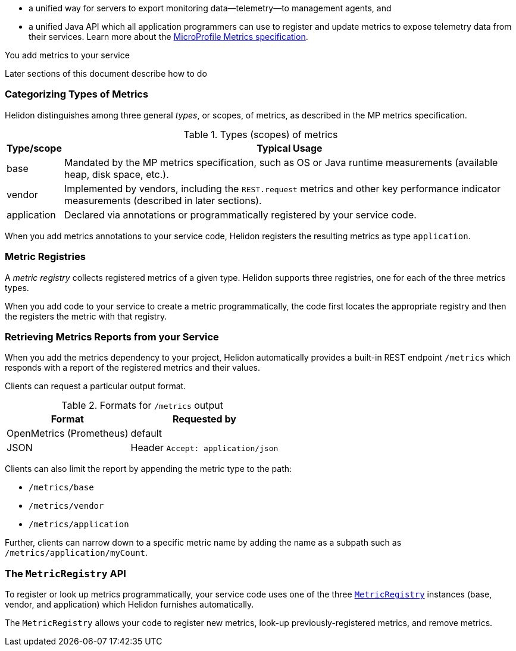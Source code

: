 ///////////////////////////////////////////////////////////////////////////////

    Copyright (c) 2021, 2022 Oracle and/or its affiliates.

    Licensed under the Apache License, Version 2.0 (the "License");
    you may not use this file except in compliance with the License.
    You may obtain a copy of the License at

        http://www.apache.org/licenses/LICENSE-2.0

    Unless required by applicable law or agreed to in writing, software
    distributed under the License is distributed on an "AS IS" BASIS,
    WITHOUT WARRANTIES OR CONDITIONS OF ANY KIND, either express or implied.
    See the License for the specific language governing permissions and
    limitations under the License.

///////////////////////////////////////////////////////////////////////////////

// tag::overview[]

ifndef::rootdir[:rootdir: {docdir}/../..]
ifndef::flavor-lc[:flavor-lc: se]
:description: Helidon metrics
:keywords: helidon, metrics
:writing-code-content: code which explicitly invokes the metrics API to register metrics, retrieve previously-registered metrics, and update metric values.

* a unified way for
ifdef::mp-flavor[MicroProfile]
ifdef::se-flavor[Helidon]
servers to export monitoring data--telemetry--to management agents, and
* a unified Java API which all application programmers can use to register and update metrics to expose telemetry data from their services.
ifdef::mp-flavor[]
* support for metrics-related annotations.

endif::[]
Learn more about the https://github.com/eclipse/microprofile-metrics/releases/tag/{version-lib-microprofile-metrics-api}[MicroProfile Metrics specification].

// end::overview[]

// tag::usage-body[]
You add metrics to your service
ifdef::se-flavor[]
by writing {writing-code-content}
endif::[]
ifdef::mp-flavor[]
in these ways:

* Annotate bean methods--typically your REST resource endpoint methods (the Java code that receives incoming REST requests); Helidon automatically registers these metrics and updates them when the annotated methods are invoked via CDI.
* Write {writing-code-content}
* Configure some simple `REST.request` metrics which Helidon automatically registers and updates for all REST resource endpoints.
endif::[]

Later sections of this document describe how to do
ifdef::mp-flavor[each of these.]
ifdef::se-flavor[this.]

=== Categorizing Types of Metrics
Helidon distinguishes among three general _types_, or scopes, of metrics, as described in the MP metrics specification.

.Types (scopes) of metrics
[%autowidth]
|====
| Type/scope | Typical Usage

| base | Mandated by the MP metrics specification, such as OS or Java runtime measurements (available heap, disk space, etc.).
| vendor | Implemented by vendors, including the `REST.request` metrics and other key performance indicator measurements (described in later sections).
| application | Declared via annotations or programmatically registered by your service code.
|====

When you add metrics annotations to your service code, Helidon registers the resulting metrics as type `application`.

=== Metric Registries
A _metric registry_ collects registered metrics of a given type. Helidon supports three registries, one for each of the three metrics types.

When you add code to your service to create a metric programmatically, the code first locates the appropriate registry and then the registers the metric with that registry.

=== Retrieving Metrics Reports from your Service
When you add the metrics dependency to your project, Helidon automatically provides a built-in REST endpoint `/metrics` which responds with a report of the registered metrics and their values.

Clients can request a particular output format.

.Formats for `/metrics` output
[%autowidth]
|====
| Format | Requested by

| OpenMetrics (Prometheus) | default
| JSON | Header `Accept: application/json`
|====

Clients can also limit the report by appending the metric type to the path:

* `/metrics/base`
* `/metrics/vendor`
* `/metrics/application`

Further, clients can narrow down to a specific metric name by adding the name as a subpath such as `/metrics/application/myCount`.

// end::usage-body[]

// tag::metric-registry-api[]
=== The `MetricRegistry` API
To register or look up metrics programmatically, your service code uses one of the three  link:{microprofile-metrics-javadoc-url}/org/eclipse/microprofile/metrics/MetricRegistry.html[`MetricRegistry`] instances (base, vendor, and application) which Helidon furnishes automatically.

ifdef::mp-flavor[]
To get a `MetricRegistry` reference

* `@Inject` the metric registry you want, perhaps also using the link:{microprofile-metrics-javadoc-annotation-url}/RegistryType.html[`@RegistryType`] annotation to select the registry type, or
* Get a Helidon link:{metrics-javadoc-base-url}/RegistryFactory.html[`RegistryFactory`]; either
+
--
** `@Inject` `RegistryFactory` or
** Invoke one of the static `getInstance` methods on `RegistryFactory`
--
+
Then invoke `getRegistry` on the `RegistryFactory` instance.
endif::[]
ifdef::se-flavor[]
To get a `MetricRegistry` reference, first get a Helidon link:{metrics-javadoc-base-url}/RegistryFactory.html[`RegistryFactory`].
Then invoke `getRegistry` on the `RegistryFactory` instance.
endif::[]

The `MetricRegistry` allows your code to register new metrics, look-up previously-registered metrics, and remove metrics.
// end::metric-registry-api[]